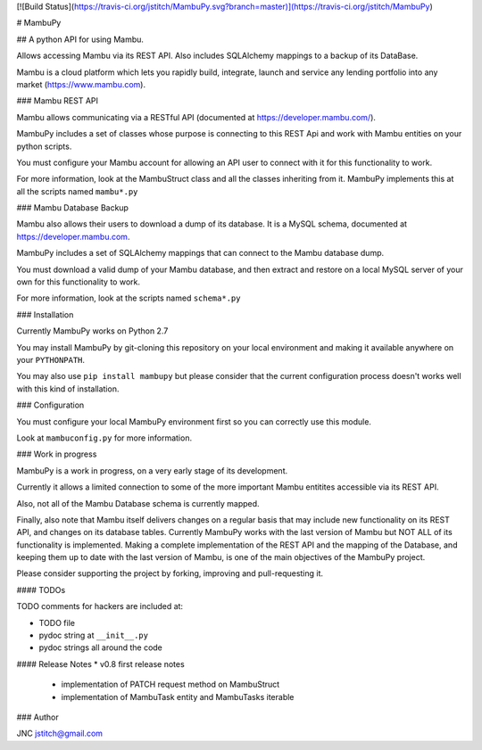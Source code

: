 [![Build Status](https://travis-ci.org/jstitch/MambuPy.svg?branch=master)](https://travis-ci.org/jstitch/MambuPy)

# MambuPy

## A python API for using Mambu.

Allows accessing Mambu via its REST API. Also includes SQLAlchemy
mappings to a backup of its DataBase.

Mambu is a cloud platform which lets you rapidly build, integrate,
launch and service any lending portfolio into any market
(https://www.mambu.com).


### Mambu REST API

Mambu allows communicating via a RESTful API (documented at
https://developer.mambu.com/).

MambuPy includes a set of classes whose purpose is connecting to this
REST Api and work with Mambu entities on your python scripts.

You must configure your Mambu account for allowing an API user to
connect with it for this functionality to work.

For more information, look at the MambuStruct class and all the
classes inheriting from it. MambuPy implements this at all the scripts
named ``mambu*.py``

### Mambu Database Backup

Mambu also allows their users to download a dump of its database. It
is a MySQL schema, documented at https://developer.mambu.com.

MambuPy includes a set of SQLAlchemy mappings that can connect to
the Mambu database dump.

You must download a valid dump of your Mambu database, and then
extract and restore on a local MySQL server of your own for this
functionality to work.

For more information, look at the scripts named ``schema*.py``

### Installation

Currently MambuPy works on Python 2.7

You may install MambuPy by git-cloning this repository on your local
environment and making it available anywhere on your ``PYTHONPATH``.

You may also use ``pip install mambupy`` but please consider that the
current configuration process doesn't works well with this kind of
installation.

### Configuration

You must configure your local MambuPy environment first so you can
correctly use this module.

Look at ``mambuconfig.py`` for more information.

### Work in progress

MambuPy is a work in progress, on a very early stage of its
development.

Currently it allows a limited connection to some of the more important
Mambu entitites accessible via its REST API.

Also, not all of the Mambu Database schema is currently mapped.

Finally, also note that Mambu itself delivers changes on a regular
basis that may include new functionality on its REST API, and changes
on its database tables. Currently MambuPy works with the last version
of Mambu but NOT ALL of its functionality is implemented. Making a
complete implementation of the REST API and the mapping of the
Database, and keeping them up to date with the last version of Mambu,
is one of the main objectives of the MambuPy project.

Please consider supporting the project by forking, improving and
pull-requesting it.

#### TODOs

TODO comments for hackers are included at:

* TODO file
* pydoc string at ``__init__.py``
* pydoc strings all around the code

#### Release Notes
* v0.8 first release notes
  - implementation of PATCH request method on MambuStruct
  - implementation of MambuTask entity and MambuTasks iterable

### Author

JNC
jstitch@gmail.com


